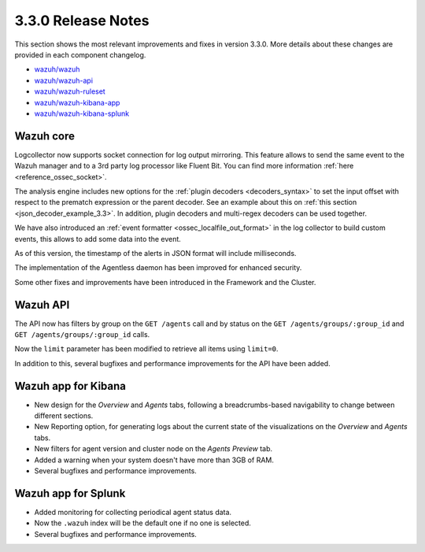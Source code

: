 .. Copyright (C) 2019 Wazuh, Inc.

.. _release_3_3_0:

3.3.0 Release Notes
===================

This section shows the most relevant improvements and fixes in version 3.3.0. More details about these changes are provided in each component changelog.

- `wazuh/wazuh <https://github.com/wazuh/wazuh/blob/v3.3.0/CHANGELOG.md>`_
- `wazuh/wazuh-api <https://github.com/wazuh/wazuh-api/blob/v3.3.0/CHANGELOG.md>`_
- `wazuh/wazuh-ruleset <https://github.com/wazuh/wazuh-ruleset/blob/v3.3.0/CHANGELOG.md>`_
- `wazuh/wazuh-kibana-app <https://github.com/wazuh/wazuh-kibana-app/blob/v3.3.0-6.2.4/CHANGELOG.md>`_
- `wazuh/wazuh-kibana-splunk <https://github.com/wazuh/wazuh-splunk/blob/v3.3.0-7.1.1/CHANGELOG.md>`_

Wazuh core
----------

Logcollector now supports socket connection for log output mirroring. This feature allows to send the same event to the Wazuh manager and to a 3rd party log processor like Fluent Bit. You can find more information :ref:`here <reference_ossec_socket>`.

The analysis engine includes new options for the :ref:`plugin decoders <decoders_syntax>` to set the input offset with respect to the prematch expression or the parent decoder. See an example about this on :ref:`this section <json_decoder_example_3.3>`. In addition, plugin decoders and multi-regex decoders can be used together.

We have also introduced an :ref:`event formatter <ossec_localfile_out_format>` in the log collector to build custom events, this allows to add some data into the event.

As of this version, the timestamp of the alerts in JSON format will include milliseconds.

The implementation of the Agentless daemon has been improved for enhanced security.

Some other fixes and improvements have been introduced in the Framework and the Cluster.

Wazuh API
---------

The API now has filters by group on the ``GET /agents`` call and by status on the ``GET /agents/groups/:group_id`` and ``GET /agents/groups/:group_id`` calls.

Now the ``limit`` parameter has been modified to retrieve all items using ``limit=0``.

In addition to this, several bugfixes and performance improvements for the API have been added.

Wazuh app for Kibana
--------------------

- New design for the *Overview* and *Agents* tabs, following a breadcrumbs-based navigability to change between different sections.
- New Reporting option, for generating logs about the current state of the visualizations on the *Overview* and *Agents* tabs.
- New filters for agent version and cluster node on the *Agents Preview* tab.
- Added a warning when your system doesn't have more than 3GB of RAM.
- Several bugfixes and performance improvements.

Wazuh app for Splunk
--------------------

- Added monitoring for collecting periodical agent status data.
- Now the ``.wazuh`` index will be the default one if no one is selected.
- Several bugfixes and performance improvements.
